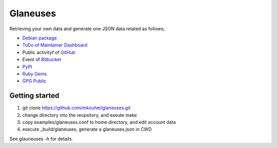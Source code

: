 ===========
 Glaneuses
===========

Retrieving your own data and generate one JSON data related as follows;

* `Debian package <https://qa.debian.org/developer.php>`_
* `ToDo of Maintainer Dashboard <https://udd.debian.org/dmd/>`_
* Public activityf of `GitHub <https://github.com/>`_
* Event of `Bitbucket <https://bitbucket.org/>`_
* `PyPI <https://pypi.python.org/pypi>`_
* `Ruby Gems <https://rubygems.org/>`_
* `GPG Public <https://pgp.mit.edu/>`_

Getting started
---------------

1. git clone https://github.com/mkouhei/glaneuses.git
2. change directory into the reopsitory, and exeute make
3. copy examples/glaneuses.conf to home directory, and edit account data
4. execute _build/glaneuses, generate a glaneuses.json in CWD

See glauneuses -h for details.
